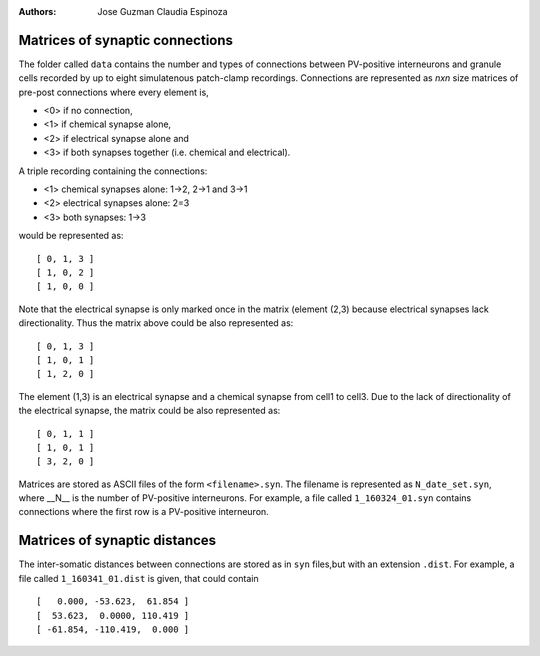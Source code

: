 :Authors:
    Jose Guzman 
    Claudia Espinoza

Matrices of synaptic connections
================================

.. image:: ../images/Guzman_2016.png
    :width: 350px 
    :alt: Guzman et al., 2016


The folder called ``data`` contains the number and types of connections 
between PV-positive interneurons and granule cells recorded by up to eight 
simulatenous patch-clamp recordings. Connections are represented as
*nxn* size matrices of pre-post connections where every element is,

- <0> if no connection, 
- <1> if chemical synapse alone, 
- <2> if electrical synapse alone and 
- <3> if both synapses together (i.e. chemical and electrical). 

A triple recording containing the connections:

- <1> chemical synapses alone: 1->2, 2->1 and 3->1
- <2> electrical synapses alone: 2=3 
- <3> both synapses: 1->3

would be represented as:

:: 

    [ 0, 1, 3 ]
    [ 1, 0, 2 ]
    [ 1, 0, 0 ]

Note that the electrical synapse is only marked once in the matrix (element (2,3) because electrical synapses lack directionality. Thus the matrix above could be also represented as:

::

    [ 0, 1, 3 ]
    [ 1, 0, 1 ]
    [ 1, 2, 0 ]

The element (1,3) is an electrical synapse and a chemical synapse from cell1
to cell3. Due to the lack of directionality of the electrical synapse, the matrix could be also represented as:

::

    [ 0, 1, 1 ]
    [ 1, 0, 1 ]
    [ 3, 2, 0 ]

Matrices are stored as ASCII files of the form ``<filename>.syn``. The 
filename is represented as ``N_date_set.syn``, where  __N__ is the number of PV-positive interneurons. For example, a file called ``1_160324_01.syn`` contains connections where the first row is a PV-positive interneuron.

Matrices of synaptic distances
==============================
The inter-somatic distances between connections are stored as in ``syn`` files,but with an extension ``.dist``. For example, a file called ``1_160341_01.dist`` is given, that could contain

:: 

    [   0.000, -53.623,  61.854 ]
    [  53.623,  0.0000, 110.419 ]
    [ -61.854, -110.419,  0.000 ]


